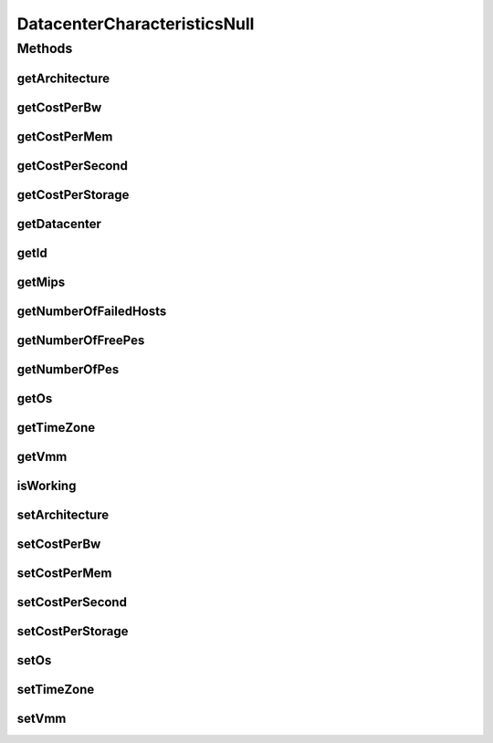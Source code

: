 DatacenterCharacteristicsNull
=============================

.. java:package:: org.cloudbus.cloudsim.datacenters
   :noindex:

.. java:type:: final class DatacenterCharacteristicsNull implements DatacenterCharacteristics

   A class that implements the Null Object Design Pattern for \ :java:ref:`Datacenter`\  class.

   :author: Manoel Campos da Silva Filho

   **See also:** :java:ref:`DatacenterCharacteristics.NULL`

Methods
-------
getArchitecture
^^^^^^^^^^^^^^^

.. java:method:: @Override public String getArchitecture()
   :outertype: DatacenterCharacteristicsNull

getCostPerBw
^^^^^^^^^^^^

.. java:method:: @Override public double getCostPerBw()
   :outertype: DatacenterCharacteristicsNull

getCostPerMem
^^^^^^^^^^^^^

.. java:method:: @Override public double getCostPerMem()
   :outertype: DatacenterCharacteristicsNull

getCostPerSecond
^^^^^^^^^^^^^^^^

.. java:method:: @Override public double getCostPerSecond()
   :outertype: DatacenterCharacteristicsNull

getCostPerStorage
^^^^^^^^^^^^^^^^^

.. java:method:: @Override public double getCostPerStorage()
   :outertype: DatacenterCharacteristicsNull

getDatacenter
^^^^^^^^^^^^^

.. java:method:: @Override public Datacenter getDatacenter()
   :outertype: DatacenterCharacteristicsNull

getId
^^^^^

.. java:method:: @Override public long getId()
   :outertype: DatacenterCharacteristicsNull

getMips
^^^^^^^

.. java:method:: @Override public double getMips()
   :outertype: DatacenterCharacteristicsNull

getNumberOfFailedHosts
^^^^^^^^^^^^^^^^^^^^^^

.. java:method:: @Override public long getNumberOfFailedHosts()
   :outertype: DatacenterCharacteristicsNull

getNumberOfFreePes
^^^^^^^^^^^^^^^^^^

.. java:method:: @Override public int getNumberOfFreePes()
   :outertype: DatacenterCharacteristicsNull

getNumberOfPes
^^^^^^^^^^^^^^

.. java:method:: @Override public int getNumberOfPes()
   :outertype: DatacenterCharacteristicsNull

getOs
^^^^^

.. java:method:: @Override public String getOs()
   :outertype: DatacenterCharacteristicsNull

getTimeZone
^^^^^^^^^^^

.. java:method:: @Override public double getTimeZone()
   :outertype: DatacenterCharacteristicsNull

getVmm
^^^^^^

.. java:method:: @Override public String getVmm()
   :outertype: DatacenterCharacteristicsNull

isWorking
^^^^^^^^^

.. java:method:: @Override public boolean isWorking()
   :outertype: DatacenterCharacteristicsNull

setArchitecture
^^^^^^^^^^^^^^^

.. java:method:: @Override public DatacenterCharacteristics setArchitecture(String arch)
   :outertype: DatacenterCharacteristicsNull

setCostPerBw
^^^^^^^^^^^^

.. java:method:: @Override public DatacenterCharacteristics setCostPerBw(double cost)
   :outertype: DatacenterCharacteristicsNull

setCostPerMem
^^^^^^^^^^^^^

.. java:method:: @Override public DatacenterCharacteristics setCostPerMem(double cost)
   :outertype: DatacenterCharacteristicsNull

setCostPerSecond
^^^^^^^^^^^^^^^^

.. java:method:: @Override public DatacenterCharacteristics setCostPerSecond(double cost)
   :outertype: DatacenterCharacteristicsNull

setCostPerStorage
^^^^^^^^^^^^^^^^^

.. java:method:: @Override public DatacenterCharacteristics setCostPerStorage(double cost)
   :outertype: DatacenterCharacteristicsNull

setOs
^^^^^

.. java:method:: @Override public DatacenterCharacteristics setOs(String os)
   :outertype: DatacenterCharacteristicsNull

setTimeZone
^^^^^^^^^^^

.. java:method:: @Override public DatacenterCharacteristics setTimeZone(double timeZone)
   :outertype: DatacenterCharacteristicsNull

setVmm
^^^^^^

.. java:method:: @Override public DatacenterCharacteristics setVmm(String vmm)
   :outertype: DatacenterCharacteristicsNull

